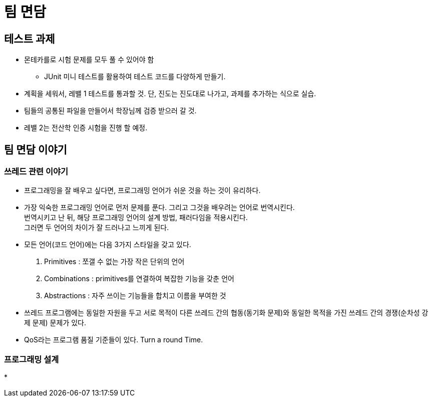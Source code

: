 = 팀 면담

== 테스트 과제

* 몬테카를로 시험 문제를 모두 풀 수 있어야 함
** JUnit 미니 테스트를 활용하여 테스트 코드를 다양하게 만들기.
* 계획을 세워서, 레밸 1 테스트를 통과할 것. 단, 진도는 진도대로 나가고, 과제를 추가하는 식으로 실습.
* 팀들의 공통된 파일을 만들어서 학장님께 검증 받으러 갈 것.
* 레밸 2는 전산학 인증 시험을 진행 할 예정.

== 팀 면담 이야기

=== 쓰레드 관련 이야기

* 프로그래밍을 잘 배우고 싶다면, 프로그래밍 언어가 쉬운 것을 하는 것이 유리하다.
* 가장 익숙한 프로그래밍 언어로 먼저 문제를 푼다. 그리고 그것을 배우려는 언어로 번역시킨다. +
번역시키고 난 뒤, 해당 프로그래밍 언어의 설계 방법, 패러다임을 적용시킨다. +
그러면 두 언어의 차이가 잘 드러나고 느끼게 된다.
* 모든 언어(코드 언어)에는 다음 3가지 스타일을 갖고 있다.
1. Primitives : 쪼갤 수 없는 가장 작은 단위의 언어
2. Combinations : primitives를 연결하여 복잡한 기능을 갖춘 언어
3. Abstractions : 자주 쓰이는 기능들을 합치고 이름을 부여한 것
* 쓰레드 프로그램에는 동일한 자원을 두고 서로 목적이 다른 쓰레드 간의 협동(동기화 문제)와 동일한 목적을 가진 쓰레드 간의 경쟁(순차성 강제 문제) 문제가 있다.
* QoS라는 프로그램 품질 기준들이 있다. Turn a round Time.

=== 프로그래밍 설계

*